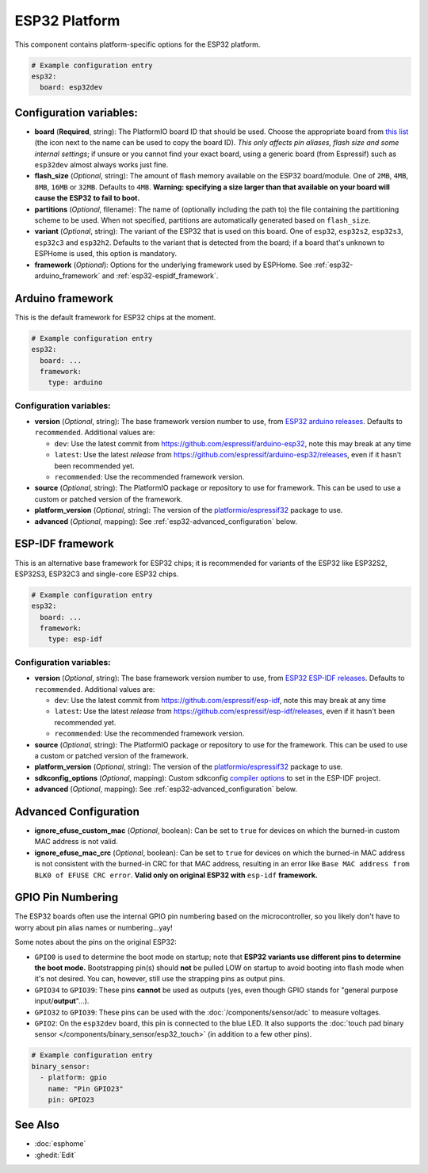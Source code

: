 ESP32 Platform
==============

.. seo::
    :description: Configuration for the ESP32 platform for ESPHome.
    :image: esp32.svg

This component contains platform-specific options for the ESP32 platform.

.. code-block:: yaml

    # Example configuration entry
    esp32:
      board: esp32dev

Configuration variables:
------------------------

- **board** (**Required**, string): The PlatformIO board ID that should be used. Choose the appropriate board from
  `this list <https://registry.platformio.org/platforms/platformio/espressif32/boards?version=5.3.0>`__ (the icon next
  to the name can be used to copy the board ID). *This only affects pin aliases, flash size and some internal settings*;
  if unsure or you cannot find your exact board, using a generic board (from Espressif) such as ``esp32dev`` almost
  always works just fine.
- **flash_size** (*Optional*, string): The amount of flash memory available on the ESP32 board/module. One of ``2MB``,
  ``4MB``, ``8MB``, ``16MB`` or ``32MB``. Defaults to ``4MB``. **Warning: specifying a size larger than that available
  on your board will cause the ESP32 to fail to boot.**
- **partitions** (*Optional*, filename): The name of (optionally including the path to) the file containing the
  partitioning scheme to be used. When not specified, partitions are automatically generated based on ``flash_size``.
- **variant** (*Optional*, string): The variant of the ESP32 that is used on this board. One of ``esp32``,
  ``esp32s2``, ``esp32s3``, ``esp32c3`` and ``esp32h2``. Defaults to the variant that is detected from the board; if
  a board that's unknown to ESPHome is used, this option is mandatory.
- **framework** (*Optional*): Options for the underlying framework used by ESPHome. See :ref:`esp32-arduino_framework`
  and :ref:`esp32-espidf_framework`.

.. _esp32-arduino_framework:

Arduino framework
-----------------

This is the default framework for ESP32 chips at the moment.

.. code-block:: yaml

    # Example configuration entry
    esp32:
      board: ...
      framework:
        type: arduino

Configuration variables:
************************

- **version** (*Optional*, string): The base framework version number to use, from
  `ESP32 arduino releases <https://github.com/espressif/arduino-esp32/releases>`__. Defaults to ``recommended``.
  Additional values are:

  - ``dev``: Use the latest commit from https://github.com/espressif/arduino-esp32, note this may break at any time
  - ``latest``: Use the latest *release* from https://github.com/espressif/arduino-esp32/releases, even if it hasn't
    been recommended yet.
  - ``recommended``: Use the recommended framework version.

- **source** (*Optional*, string): The PlatformIO package or repository to use for framework. This can be used to use a
  custom or patched version of the framework.
- **platform_version** (*Optional*, string): The version of the
  `platformio/espressif32 <https://github.com/platformio/platform-espressif32/releases/>`__ package to use.
- **advanced** (*Optional*, mapping): See :ref:`esp32-advanced_configuration` below.

.. _esp32-espidf_framework:

ESP-IDF framework
-----------------

This is an alternative base framework for ESP32 chips; it is recommended for variants of the ESP32 like ESP32S2,
ESP32S3, ESP32C3 and single-core ESP32 chips.

.. code-block:: yaml

    # Example configuration entry
    esp32:
      board: ...
      framework:
        type: esp-idf

Configuration variables:
************************

- **version** (*Optional*, string): The base framework version number to use, from
  `ESP32 ESP-IDF releases <https://github.com/espressif/esp-idf/releases>`__. Defaults to ``recommended``.
  Additional values are:

  - ``dev``: Use the latest commit from https://github.com/espressif/esp-idf, note this may break at any time
  - ``latest``: Use the latest *release* from https://github.com/espressif/esp-idf/releases, even if it hasn't been
    recommended yet.
  - ``recommended``: Use the recommended framework version.

- **source** (*Optional*, string): The PlatformIO package or repository to use for the framework. This can be used to
  use a custom or patched version of the framework.
- **platform_version** (*Optional*, string): The version of the
  `platformio/espressif32 <https://github.com/platformio/platform-espressif32/releases/>`__ package to use.
- **sdkconfig_options** (*Optional*, mapping): Custom sdkconfig
  `compiler options <https://docs.espressif.com/projects/esp-idf/en/latest/esp32/api-reference/kconfig.html#compiler-options>`__
  to set in the ESP-IDF project.
- **advanced** (*Optional*, mapping): See :ref:`esp32-advanced_configuration` below.

.. _esp32-advanced_configuration:

Advanced Configuration
----------------------

- **ignore_efuse_custom_mac** (*Optional*, boolean): Can be set to ``true`` for devices on which the burned-in custom
  MAC address is not valid.
- **ignore_efuse_mac_crc** (*Optional*, boolean): Can be set to ``true`` for devices on which the burned-in MAC
  address is not consistent with the burned-in CRC for that MAC address, resulting in an error like
  ``Base MAC address from BLK0 of EFUSE CRC error``. **Valid only on original ESP32 with** ``esp-idf`` **framework.**

GPIO Pin Numbering
------------------

The ESP32 boards often use the internal GPIO pin numbering based on the microcontroller, so you likely don't have to
worry about pin alias names or numbering...yay!

Some notes about the pins on the original ESP32:

- ``GPIO0`` is used to determine the boot mode on startup; note that **ESP32 variants use different pins to determine
  the boot mode.** Bootstrapping pin(s) should **not** be pulled LOW on startup to avoid booting into flash mode when
  it's not desired. You can, however, still use the strapping pins as output pins.
- ``GPIO34`` to ``GPIO39``: These pins **cannot** be used as outputs (yes, even though GPIO stands for "general purpose
  input/**output**"...).
- ``GPIO32`` to ``GPIO39``: These pins can be used with the :doc:`/components/sensor/adc` to measure voltages.
- ``GPIO2``: On the ``esp32dev`` board, this pin is connected to the blue LED. It also supports the
  :doc:`touch pad binary sensor </components/binary_sensor/esp32_touch>` (in addition to a few other pins).

.. code-block:: yaml

    # Example configuration entry
    binary_sensor:
      - platform: gpio
        name: "Pin GPIO23"
        pin: GPIO23

See Also
--------

- :doc:`esphome`
- :ghedit:`Edit`
